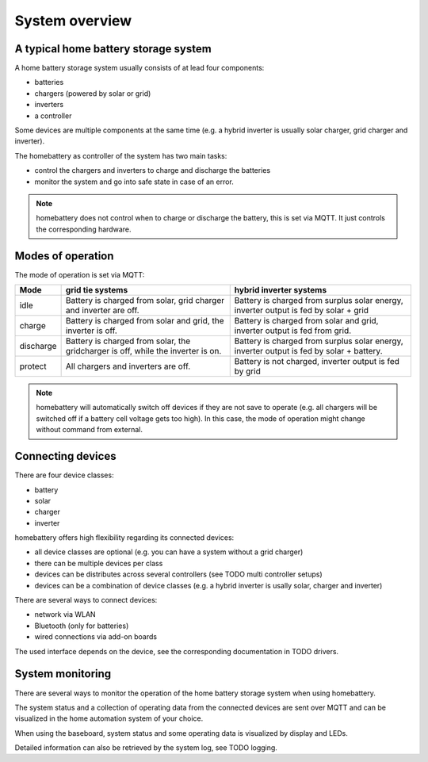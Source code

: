 System overview
===============

A typical home battery storage system
-------------------------------------

.. image:: ../images/system_overview.png
  :width: 400
  :alt: system overview

A home battery storage system usually consists of at lead four components:

* batteries
* chargers (powered by solar or grid)
* inverters
* a controller

Some devices are multiple components at the same time (e.g. a hybrid inverter is usually solar charger, grid charger and inverter).

The homebattery as controller of the system has two main tasks:

* control the chargers and inverters to charge and discharge the batteries
* monitor the system and go into safe state in case of an error.

.. note::
   homebattery does not control when to charge or discharge the battery, this is set via MQTT. It just controls the corresponding hardware.

Modes of operation
------------------

The mode of operation is set via MQTT:

+-----------+-------------------------------------+--------------------------------------------------+
| Mode      | grid tie systems                    | hybrid inverter systems                          |
+===========+=====================================+==================================================+
| idle      | Battery is charged from solar, grid | Battery is charged from surplus solar energy,    |
|           | charger and inverter are off.       | inverter output is fed by solar + grid           |
+-----------+-------------------------------------+--------------------------------------------------+
| charge    | Battery is charged from solar and   | Battery is charged from solar and grid, inverter |
|           | grid, the inverter is off.          | output is fed from grid.                         |
+-----------+-------------------------------------+--------------------------------------------------+
| discharge | Battery is charged from solar, the  | Battery is charged from surplus solar energy,    |
|           | gridcharger is off, while the       | inverter output is fed by solar + battery.       |
|           | inverter is on.                     |                                                  |
+-----------+-------------------------------------+--------------------------------------------------+
| protect   | All chargers and inverters are off. | Battery is not charged, inverter output is fed   |
|           |                                     | by grid                                          |
+-----------+-------------------------------------+--------------------------------------------------+

.. note:: 
   homebattery will automatically switch off devices if they are not save to operate (e.g. all chargers will be switched off if a battery cell voltage gets too high). In this case, the mode of operation might change without command from external.

Connecting devices
------------------

There are four device classes:

* battery
* solar
* charger
* inverter

homebattery offers high flexibility regarding its connected devices:

* all device classes are optional (e.g. you can have a system without a grid charger)
* there can be multiple devices per class
* devices can be distributes across several controllers (see TODO multi controller setups)
* devices can be a combination of device classes (e.g. a hybrid inverter is usally solar, charger and inverter)

There are several ways to connect devices:

* network via WLAN
* Bluetooth (only for batteries)
* wired connections via add-on boards

The used interface depends on the device, see the corresponding documentation in TODO drivers.

System monitoring
-----------------

There are several ways to monitor the operation of the home battery storage system when using homebattery.

The system status and a collection of operating data from the connected devices are sent over MQTT and can be visualized in the home automation system of your choice.

When using the baseboard, system status and some operating data is visualized by display and LEDs.

Detailed information can also be retrieved by the system log, see TODO logging.


